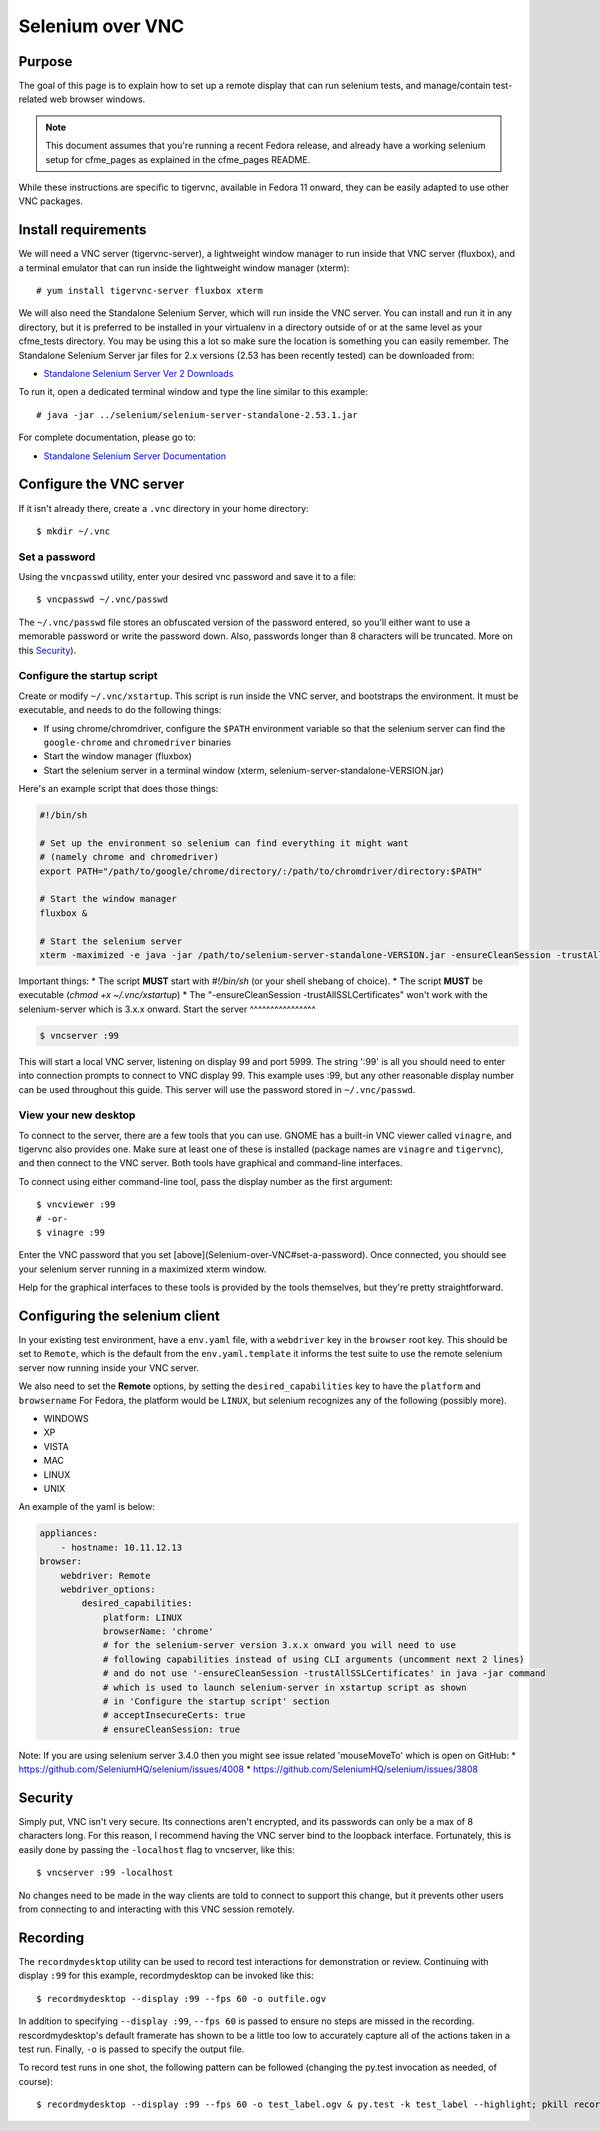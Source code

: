 .. _vnc_selenium:

Selenium over VNC
=================

Purpose
-------

The goal of this page is to explain how to set up a remote display that can run selenium
tests, and manage/contain test-related web browser windows.

.. note:: This document assumes that you're running a recent Fedora release, and already
   have a working selenium setup for cfme_pages as explained in the cfme_pages README.

While these instructions are specific to tigervnc, available in Fedora 11 onward, they can
be easily adapted to use other VNC packages.

Install requirements
--------------------

We will need a VNC server (tigervnc-server), a lightweight window manager to run inside that
VNC server (fluxbox), and a terminal emulator that can run inside the lightweight window
manager (xterm)::

    # yum install tigervnc-server fluxbox xterm

We will also need the Standalone Selenium Server, which will run inside the VNC server. You can install and run it in any directory, but it is preferred to be installed in your virtualenv in a directory outside of or at the same level as your cfme_tests directory. You may be using this a lot so make sure the location is something you can easily remember.  The Standalone Selenium Server jar files for 2.x versions (2.53 has been recently tested) can be downloaded from:

* `Standalone Selenium Server Ver 2 Downloads <http://selenium-release.storage.googleapis.com/index.html>`_

To run it, open a dedicated terminal window and type the line similar to this example::

    # java -jar ../selenium/selenium-server-standalone-2.53.1.jar

For complete documentation, please go to:

* `Standalone Selenium Server Documentation <http://docs.seleniumhq.org/docs/03_webdriver.jsp#running-standalone-selenium-server-for-use-with-remotedrivers>`_


Configure the VNC server
------------------------

If it isn't already there, create a ``.vnc`` directory in your home directory::

    $ mkdir ~/.vnc

Set a password
^^^^^^^^^^^^^^

Using the ``vncpasswd`` utility, enter your desired vnc password and save it to a file::

    $ vncpasswd ~/.vnc/passwd

The ``~/.vnc/passwd`` file stores an obfuscated version of the password entered, so you'll
either want to use a memorable password or write the password down. Also, passwords longer
than 8 characters will be truncated. More on this `Security`_).

Configure the startup script
^^^^^^^^^^^^^^^^^^^^^^^^^^^^

Create or modify ``~/.vnc/xstartup``. This script is run inside the VNC server, and
bootstraps the environment. It must be executable, and needs to do the following things:

* If using chrome/chromdriver, configure the ``$PATH`` environment variable so that the
  selenium server can find the ``google-chrome`` and ``chromedriver`` binaries
* Start the window manager (fluxbox)
* Start the selenium server in a terminal window (xterm, selenium-server-standalone-VERSION.jar)

Here's an example script that does those things:

.. code-block:: bash

    #!/bin/sh

    # Set up the environment so selenium can find everything it might want
    # (namely chrome and chromedriver)
    export PATH="/path/to/google/chrome/directory/:/path/to/chromdriver/directory:$PATH"

    # Start the window manager
    fluxbox &

    # Start the selenium server
    xterm -maximized -e java -jar /path/to/selenium-server-standalone-VERSION.jar -ensureCleanSession -trustAllSSLCertificates &

Important things:
* The script **MUST** start with `#!/bin/sh` (or your shell shebang of choice).
* The script **MUST** be executable (`chmod +x ~/.vnc/xstartup`)
* The "-ensureCleanSession -trustAllSSLCertificates"  won't work with the selenium-server which is 3.x.x onward.
Start the server
^^^^^^^^^^^^^^^^

.. code-block:: bash

    $ vncserver :99

This will start a local VNC server, listening on display 99 and port 5999. The string
':99' is all you should need to enter into connection prompts to connect to VNC display
99. This example uses :99, but any other reasonable display number can be used throughout
this guide. This server will use the password stored in ``~/.vnc/passwd``.

View your new desktop
^^^^^^^^^^^^^^^^^^^^^

To connect to the server, there are a few tools that you can use. GNOME has a built-in
VNC viewer called ``vinagre``, and tigervnc also provides one. Make sure at least one of
these is installed (package names are ``vinagre`` and ``tigervnc``), and then connect to
the VNC server. Both tools have graphical and command-line interfaces.

To connect using either command-line tool, pass the display number as the first argument::

    $ vncviewer :99
    # -or-
    $ vinagre :99

Enter the VNC password that you set [above](Selenium-over-VNC#set-a-password). Once
connected, you should see your selenium server running in a maximized xterm window.

Help for the graphical interfaces to these tools is provided by the tools themselves,
but they're pretty straightforward.

Configuring the selenium client
-------------------------------

In your existing test environment, have a ``env.yaml`` file, with a
``webdriver`` key in the ``browser`` root key. This should be set to ``Remote``, which is the
default from the ``env.yaml.template`` it informs the test suite to use the remote
selenium server now running inside your VNC server.

We also need to set the **Remote** options, by setting the ``desired_capabilities`` key
to have the ``platform`` and ``browsername`` For Fedora, the platform would be ``LINUX``,
but selenium recognizes any of the following (possibly more).

* WINDOWS
* XP
* VISTA
* MAC
* LINUX
* UNIX

An example of the yaml is below:


.. code-block:: yaml

   appliances:
       - hostname: 10.11.12.13
   browser:
       webdriver: Remote
       webdriver_options:
           desired_capabilities:
               platform: LINUX
               browserName: 'chrome'
               # for the selenium-server version 3.x.x onward you will need to use
               # following capabilities instead of using CLI arguments (uncomment next 2 lines)
               # and do not use '-ensureCleanSession -trustAllSSLCertificates' in java -jar command
               # which is used to launch selenium-server in xstartup script as shown 
               # in 'Configure the startup script' section
               # acceptInsecureCerts: true
               # ensureCleanSession: true


Note: 
If you are using selenium server 3.4.0 then you might see issue related 'mouseMoveTo' which is open on GitHub:
* https://github.com/SeleniumHQ/selenium/issues/4008
* https://github.com/SeleniumHQ/selenium/issues/3808


Security
--------

Simply put, VNC isn't very secure. Its connections aren't encrypted, and its passwords
can only be a max of 8 characters long. For this reason, I recommend having the VNC
server bind to the loopback interface. Fortunately, this is easily done by passing the
``-localhost`` flag to vncserver, like this::

    $ vncserver :99 -localhost

No changes need to be made in the way clients are told to connect to support this change,
but it prevents other users from connecting to and interacting with this VNC session remotely.

Recording
---------

The ``recordmydesktop`` utility can be used to record test interactions for demonstration
or review. Continuing with display ``:99`` for this example, recordmydesktop can be
invoked like this::

    $ recordmydesktop --display :99 --fps 60 -o outfile.ogv

In addition to specifying ``--display :99``, ``--fps 60`` is passed to ensure no steps
are missed in the recording. rescordmydesktop's default framerate has shown to be a
little too low to accurately capture all of the actions taken in a test run. Finally,
``-o`` is passed to specify the output file.

To record test runs in one shot, the following pattern can be followed (changing the
py.test invocation as needed, of course)::

    $ recordmydesktop --display :99 --fps 60 -o test_label.ogv & py.test -k test_label --highlight; pkill recordmydesktop
